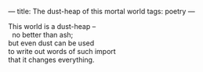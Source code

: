 :PROPERTIES:
:ID:       66AFA70A-5C00-43F2-B92A-421090E693E7
:SLUG:     dustheap-mortal-world
:END:
---
title: The dust-heap of this mortal world
tags: poetry
---

#+BEGIN_VERSE
This world is a dust-heap --
  no better than ash;
but even dust can be used
to write out words of such import
that it changes everything.
#+END_VERSE
